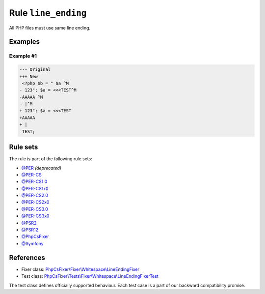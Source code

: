 ====================
Rule ``line_ending``
====================

All PHP files must use same line ending.

Examples
--------

Example #1
~~~~~~~~~~

.. code-block:: diff

   --- Original
   +++ New
    <?php $b = " $a ^M
   - 123"; $a = <<<TEST^M
   -AAAAA ^M
   - |^M
   + 123"; $a = <<<TEST
   +AAAAA 
   + |
    TEST;

Rule sets
---------

The rule is part of the following rule sets:

- `@PER <./../../ruleSets/PER.rst>`_ *(deprecated)*
- `@PER-CS <./../../ruleSets/PER-CS.rst>`_
- `@PER-CS1.0 <./../../ruleSets/PER-CS1.0.rst>`_
- `@PER-CS1x0 <./../../ruleSets/PER-CS1x0.rst>`_
- `@PER-CS2.0 <./../../ruleSets/PER-CS2.0.rst>`_
- `@PER-CS2x0 <./../../ruleSets/PER-CS2x0.rst>`_
- `@PER-CS3.0 <./../../ruleSets/PER-CS3.0.rst>`_
- `@PER-CS3x0 <./../../ruleSets/PER-CS3x0.rst>`_
- `@PSR2 <./../../ruleSets/PSR2.rst>`_
- `@PSR12 <./../../ruleSets/PSR12.rst>`_
- `@PhpCsFixer <./../../ruleSets/PhpCsFixer.rst>`_
- `@Symfony <./../../ruleSets/Symfony.rst>`_

References
----------

- Fixer class: `PhpCsFixer\\Fixer\\Whitespace\\LineEndingFixer <./../../../src/Fixer/Whitespace/LineEndingFixer.php>`_
- Test class: `PhpCsFixer\\Tests\\Fixer\\Whitespace\\LineEndingFixerTest <./../../../tests/Fixer/Whitespace/LineEndingFixerTest.php>`_

The test class defines officially supported behaviour. Each test case is a part of our backward compatibility promise.
